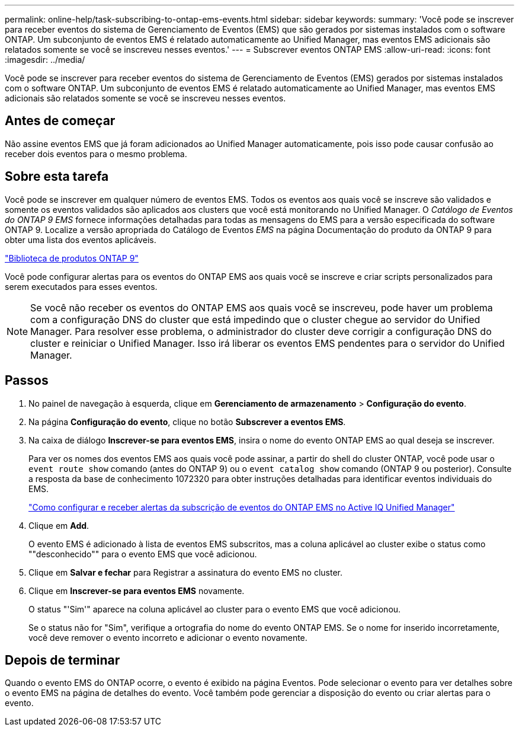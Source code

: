 ---
permalink: online-help/task-subscribing-to-ontap-ems-events.html 
sidebar: sidebar 
keywords:  
summary: 'Você pode se inscrever para receber eventos do sistema de Gerenciamento de Eventos (EMS) que são gerados por sistemas instalados com o software ONTAP. Um subconjunto de eventos EMS é relatado automaticamente ao Unified Manager, mas eventos EMS adicionais são relatados somente se você se inscreveu nesses eventos.' 
---
= Subscrever eventos ONTAP EMS
:allow-uri-read: 
:icons: font
:imagesdir: ../media/


[role="lead"]
Você pode se inscrever para receber eventos do sistema de Gerenciamento de Eventos (EMS) gerados por sistemas instalados com o software ONTAP. Um subconjunto de eventos EMS é relatado automaticamente ao Unified Manager, mas eventos EMS adicionais são relatados somente se você se inscreveu nesses eventos.



== Antes de começar

Não assine eventos EMS que já foram adicionados ao Unified Manager automaticamente, pois isso pode causar confusão ao receber dois eventos para o mesmo problema.



== Sobre esta tarefa

Você pode se inscrever em qualquer número de eventos EMS. Todos os eventos aos quais você se inscreve são validados e somente os eventos validados são aplicados aos clusters que você está monitorando no Unified Manager. O _Catálogo de Eventos do ONTAP 9 EMS_ fornece informações detalhadas para todas as mensagens do EMS para a versão especificada do software ONTAP 9. Localize a versão apropriada do Catálogo de Eventos _EMS_ na página Documentação do produto da ONTAP 9 para obter uma lista dos eventos aplicáveis.

https://mysupport.netapp.com/documentation/productlibrary/index.html?productID=62286["Biblioteca de produtos ONTAP 9"]

Você pode configurar alertas para os eventos do ONTAP EMS aos quais você se inscreve e criar scripts personalizados para serem executados para esses eventos.

[NOTE]
====
Se você não receber os eventos do ONTAP EMS aos quais você se inscreveu, pode haver um problema com a configuração DNS do cluster que está impedindo que o cluster chegue ao servidor do Unified Manager. Para resolver esse problema, o administrador do cluster deve corrigir a configuração DNS do cluster e reiniciar o Unified Manager. Isso irá liberar os eventos EMS pendentes para o servidor do Unified Manager.

====


== Passos

. No painel de navegação à esquerda, clique em *Gerenciamento de armazenamento* > *Configuração do evento*.
. Na página *Configuração do evento*, clique no botão *Subscrever a eventos EMS*.
. Na caixa de diálogo *Inscrever-se para eventos EMS*, insira o nome do evento ONTAP EMS ao qual deseja se inscrever.
+
Para ver os nomes dos eventos EMS aos quais você pode assinar, a partir do shell do cluster ONTAP, você pode usar o `event route show` comando (antes do ONTAP 9) ou o `event catalog show` comando (ONTAP 9 ou posterior). Consulte a resposta da base de conhecimento 1072320 para obter instruções detalhadas para identificar eventos individuais do EMS.

+
https://kb.netapp.com/mgmt/AIQUM/How_to_configure_and_receive_alerts_from_ONTAP_EMS_Event_Subscription_in_Active_IQ_Unified_Manager["Como configurar e receber alertas da subscrição de eventos do ONTAP EMS no Active IQ Unified Manager"]

. Clique em *Add*.
+
O evento EMS é adicionado à lista de eventos EMS subscritos, mas a coluna aplicável ao cluster exibe o status como ""desconhecido"" para o evento EMS que você adicionou.

. Clique em *Salvar e fechar* para Registrar a assinatura do evento EMS no cluster.
. Clique em *Inscrever-se para eventos EMS* novamente.
+
O status "'Sim'" aparece na coluna aplicável ao cluster para o evento EMS que você adicionou.

+
Se o status não for "Sim", verifique a ortografia do nome do evento ONTAP EMS. Se o nome for inserido incorretamente, você deve remover o evento incorreto e adicionar o evento novamente.





== Depois de terminar

Quando o evento EMS do ONTAP ocorre, o evento é exibido na página Eventos. Pode selecionar o evento para ver detalhes sobre o evento EMS na página de detalhes do evento. Você também pode gerenciar a disposição do evento ou criar alertas para o evento.
